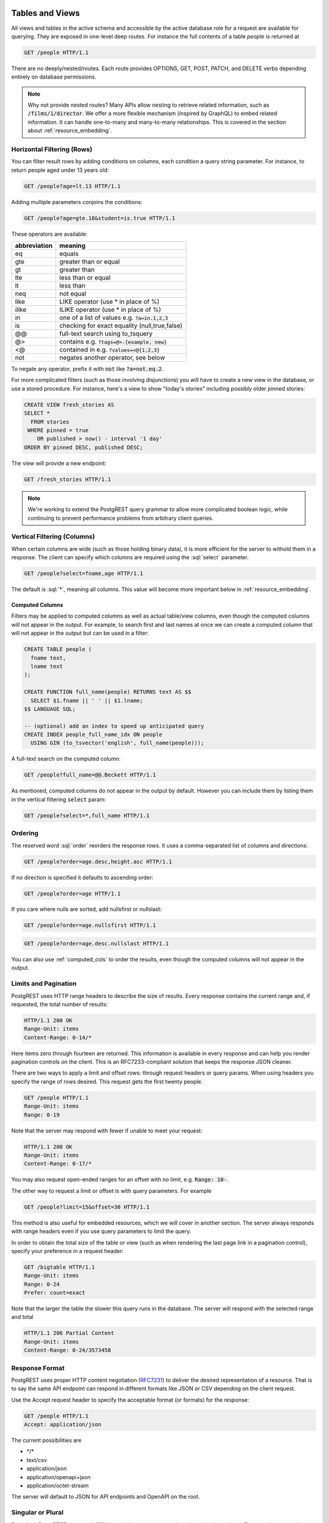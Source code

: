 .. role:: sql(code)
   :language: sql

Tables and Views
================

All views and tables in the active schema and accessible by the active database role for a request are available for querying. They are exposed in one-level deep routes. For instance the full contents of a table `people` is returned at

.. code-block:: http

  GET /people HTTP/1.1

There are no deeply/nested/routes. Each route provides OPTIONS, GET, POST, PATCH, and DELETE verbs depending entirely on database permissions.

.. note::

  Why not provide nested routes? Many APIs allow nesting to retrieve related information, such as :code:`/films/1/director`. We offer a more flexible mechanism (inspired by GraphQL) to embed related information. It can handle one-to-many and many-to-many relationships. This is covered in the section about :ref:`resource_embedding`.

.. _h_filter:

Horizontal Filtering (Rows)
---------------------------

You can filter result rows by adding conditions on columns, each condition a query string parameter. For instance, to return people aged under 13 years old:

.. code-block:: http

  GET /people?age=lt.13 HTTP/1.1

Adding multiple parameters conjoins the conditions:

.. code-block:: http

  GET /people?age=gte.18&student=is.true HTTP/1.1

These operators are available:

============  =============================================
abbreviation  meaning
============  =============================================
eq            equals
gte           greater than or equal
gt            greater than
lte           less than or equal
lt            less than
neq           not equal
like          LIKE operator (use * in place of %)
ilike         ILIKE operator (use * in place of %)
in            one of a list of values e.g. :code:`?a=in.1,2,3`
is            checking for exact equality (null,true,false)
@@            full-text search using to_tsquery
@>            contains e.g. :code:`?tags=@>.{example, new}`
<@            contained in e.g. :code:`?values=<@{1,2,3}`
not           negates another operator, see below
============  =============================================


To negate any operator, prefix it with :code:`not` like :code:`?a=not.eq.2`.

For more complicated filters (such as those involving disjunctions) you will have to create a new view in the database, or use a stored procedure. For instance, here's a view to show "today's stories" including possibly older pinned stories:

.. code-block:: postgresql

  CREATE VIEW fresh_stories AS
  SELECT *
    FROM stories
   WHERE pinned = true
      OR published > now() - interval '1 day'
  ORDER BY pinned DESC, published DESC;

The view will provide a new endpoint:

.. code-block:: http

  GET /fresh_stories HTTP/1.1

.. note::

  We're working to extend the PostgREST query grammar to allow more complicated boolean logic, while continuing to prevent performance problems from arbitrary client queries.

.. _v_filter:

Vertical Filtering (Columns)
----------------------------

When certain columns are wide (such as those holding binary data), it is more efficient for the server to withold them in a response. The client can specify which columns are required using the :sql:`select` parameter.

.. code-block:: http

  GET /people?select=fname,age HTTP/1.1

The default is :sql:`*`, meaning all columns. This value will become more important below in :ref:`resource_embedding`.

.. _computed_cols:

Computed Columns
~~~~~~~~~~~~~~~~

Filters may be applied to computed columns as well as actual table/view columns, even though the computed columns will not appear in the output. For example, to search first and last names at once we can create a computed column that will not appear in the output but can be used in a filter:

.. code-block:: postgres

  CREATE TABLE people (
    fname text,
    lname text
  );

  CREATE FUNCTION full_name(people) RETURNS text AS $$
    SELECT $1.fname || ' ' || $1.lname;
  $$ LANGUAGE SQL;

  -- (optional) add an index to speed up anticipated query
  CREATE INDEX people_full_name_idx ON people
    USING GIN (to_tsvector('english', full_name(people)));

A full-text search on the computed column:

.. code-block:: http

  GET /people?full_name=@@.Beckett HTTP/1.1

As mentioned, computed columns do not appear in the output by default. However you can include them by listing them in the vertical filtering :code:`select` param:

.. code-block:: HTTP

  GET /people?select=*,full_name HTTP/1.1

Ordering
--------

The reserved word :sql:`order` reorders the response rows. It uses a comma-separated list of columns and directions:

.. code-block:: http

  GET /people?order=age.desc,height.asc HTTP/1.1

If no direction is specified it defaults to ascending order:

.. code-block:: http

  GET /people?order=age HTTP/1.1

If you care where nulls are sorted, add nullsfirst or nullslast:

.. code-block:: http

  GET /people?order=age.nullsfirst HTTP/1.1

.. code-block:: http

  GET /people?order=age.desc.nullslast HTTP/1.1

You can also use :ref:`computed_cols` to order the results, even though the computed columns will not appear in the output.

.. _limits:

Limits and Pagination
---------------------

PostgREST uses HTTP range headers to describe the size of results. Every response contains the current range and, if requested, the total number of results:

.. code-block:: http

  HTTP/1.1 200 OK
  Range-Unit: items
  Content-Range: 0-14/*

Here items zero through fourteen are returned. This information is available in every response and can help you render pagination controls on the client. This is an RFC7233-compliant solution that keeps the response JSON cleaner.

There are two ways to apply a limit and offset rows: through request headers or query params. When using headers you specify the range of rows desired. This request gets the first twenty people.

.. code-block:: http

  GET /people HTTP/1.1
  Range-Unit: items
  Range: 0-19

Note that the server may respond with fewer if unable to meet your request:

.. code-block:: http

  HTTP/1.1 200 OK
  Range-Unit: items
  Content-Range: 0-17/*

You may also request open-ended ranges for an offset with no limit, e.g. :code:`Range: 10-`.

The other way to request a limit or offset is with query parameters. For example

.. code-block:: http

  GET /people?limit=15&offset=30 HTTP/1.1

This method is also useful for embedded resources, which we will cover in another section. The server always responds with range headers even if you use query parameters to limit the query.

In order to obtain the total size of the table or view (such as when rendering the last page link in a pagination control), specify your preference in a request header:


.. code-block:: http

  GET /bigtable HTTP/1.1
  Range-Unit: items
  Range: 0-24
  Prefer: count=exact

Note that the larger the table the slower this query runs in the database. The server will respond with the selected range and total

.. code-block:: http

  HTTP/1.1 206 Partial Content
  Range-Unit: items
  Content-Range: 0-24/3573458

Response Format
---------------

PostgREST uses proper HTTP content negotiation (`RFC7231 <https://tools.ietf.org/html/rfc7231#section-5.3>`_) to deliver the desired representation of a resource. That is to say the same API endpoint can respond in different formats like JSON or CSV depending on the client request.

Use the Accept request header to specify the acceptable format (or formats) for the response:

.. code-block:: http

  GET /people HTTP/1.1
  Accept: application/json

The current possibilities are

* \*/\*
* text/csv
* application/json
* application/openapi+json
* application/octet-stream

The server will default to JSON for API endpoints and OpenAPI on the root.

.. _singular_plural:

Singular or Plural
------------------

By default PostgREST returns all JSON results in an array, even when there is only one item. For example, requesting :code:`/items?id=eq.1` returns

.. code:: json

  [
    { "id": 1 }
  ]

This can be inconvenient for client code. To return the first result as an object unenclosed by an array, specify :code:`vnd.pgrst.object` as part of the :code:`Accept` header

.. code:: http

  GET /items?id=eq.1 HTTP/1.1
  Accept: application/vnd.pgrst.object+json

This returns

.. code:: json

  { "id": 1 }

When a singular response is requested but no entries are found, the server responds with an empty body and 404 status code rather than the usual empty array and 200 status.

.. note::

  Many APIs distinguish plural and singular resources using a special nested URL convention e.g. `/stories` vs `/stories/1`. Why do we use `/stories?id=eq.1`? The answer is because a singlular resource is (for us) a row determined by a primary key, and primary keys can be compound (meaning defined across more than one column). The more familiar nested urls consider only a degenerate case of simple and overwhelmingly numeric primary keys. These so-called artificial keys are often introduced automatically by Object Relational Mapping libraries.

  Admittedly PostgREST could detect when there is an equality condition holding on all columns constituting the primary key and automatically convert to singular. However this could lead to a surprising change of format that breaks unwary client code just by filtering on an extra column. Instead we allow manually specifying singular vs plural to decouple that choice from the URL format.

Binary output
-------------

If you want to return raw binary data from a :code:`bytea` column, you must specify :code:`application/octet-stream` as part of the :code:`Accept` header
and select a single column :code:`?select=bin_data`.

.. code:: http

  GET /items?select=bin_data&id=eq.1 HTTP/1.1
  Accept: application/octet-stream

.. note::

  If more than one row would be returned the binary results will be concatenated with no delimiter.

.. _resource_embedding:

Resource Embedding
==================

In addition to providing RESTful routes for each table and view, PostgREST allows related resources to be included together in a single API call. This reduces the need for multiple API requests. The server uses foreign keys to determine which tables and views can be returned together. For example, consider a database of films and their awards:

.. image:: _static/film.png

As seen above in :ref:`v_filter` we can request the titles of all films like this:

.. code-block:: http

  GET /films?select=title HTTP/1.1

This might return something like

.. code-block:: json

  [
    { "title": "Workers Leaving The Lumière Factory In Lyon" },
    { "title": "The Dickson Experimental Sound Film" },
    { "title": "The Haunted Castle" }
  ]

However because a foreign key constraint exists between Films and Directors, we can request this information be included:

.. code-block:: http

  GET /films?select=title,directors(last_name) HTTP/1.1

Which would return

.. code-block:: json

  [
    { "title": "Workers Leaving The Lumière Factory In Lyon",
      "directors": {
        "last_name": "Lumière"
      }
    },
    { "title": "The Dickson Experimental Sound Film",
      "directors": {
        "last_name": "Dickson"
      }
    },
    { "title": "The Haunted Castle",
      "directors": {
        "last_name": "Méliès"
      }
    }
  ]

.. note::

  As of PostgREST v4.1, parens :code:`()` are used rather than brackets :code:`{}` for the list of embedded columns. Brackets are still supported, but are deprecated and will be removed in v5.

PostgREST can also detect relations going through join tables. Thus you can request the Actors for Films (which in this case finds the information through Roles). You can also reverse the direction of inclusion, asking for all Directors with each including the list of their Films:

.. code-block:: http

  GET /directors?select=films(title,year) HTTP/1.1

.. note::

  Whenever foreign key relations change in the database schema you must refresh PostgREST's schema cache to allow resource embedding to work properly. See the section :ref:`schema_reloading`.

Embedded Filters and Order
--------------------------

Embedded tables can be filtered and ordered similarly to their top-level counterparts. To do so, prefix the query parameters with the name of the embedded table. For instance, to order the actors in each film:

.. code-block:: http

  GET /films?select=*,actors(*)&actors.order=last_name,first_name HTTP/1.1

This sorts the list of actors in each film but does *not* change the order of the films themselves. To filter the roles returned with each film:

.. code-block:: http

  GET /films?select=*,roles(*)&roles.character=in.Chico,Harpo,Groucho HTTP/1.1

Once again, this restricts the roles included to certain characters but does not filter the films in any way. Films without any of those characters would be included along with empty character lists.


Custom Queries
==============

The PostgREST URL grammar limits the kinds of queries clients can perform. It prevents arbitrary, potentially poorly constructed and slow client queries. It's good for quality of service, but means database administrators must create custom views and stored procedures to provide richer endpoints. The most common causes for custom endpoints are

* Table unions and OR-conditions in the where clause
* More complicated joins than those provided by `Resource Embedding`_
* Geospatial queries that require an argument, like "points near (lat,lon)"
* More sophisticated full-text search than a simple use of the :sql:`@@` filter

Stored Procedures
=================

Every stored procedure in the API-exposed database schema is accessible under the :code:`/rpc` prefix. The API endpoint supports only POST which executes the function.

.. code:: http

  POST /rpc/function_name HTTP/1.1

Such functions can perform any operations allowed by PostgreSQL (read data, modify data, and even DDL operations). However procedures in PostgreSQL marked with :code:`stable` or :code:`immutable` `volatility <https://www.postgresql.org/docs/current/static/xfunc-volatility.html>`_ can only read, not modify, the database and PostgREST executes them in a read-only transaction compatible for read-replicas.

Procedures must be used with `named arguments <https://www.postgresql.org/docs/current/static/sql-syntax-calling-funcs.html#SQL-SYNTAX-CALLING-FUNCS-NAMED>`_. To supply arguments in an API call, include a JSON object in the request payload and each key/value of the object will become an argument.

For instance, assume we have created this function in the database.

.. code:: plpgsql

  CREATE FUNCTION add_them(a integer, b integer)
  RETURNS integer AS $$
   SELECT $1 + $2;
  $$ LANGUAGE SQL IMMUTABLE STRICT;

The client can call it by posting an object like

.. code:: http

  POST /rpc/add_them HTTP/1.1

  { "a": 1, "b": 2 }

The keys of the object match the parameter names. Note that PostgreSQL converts parameter names to lowercase unless you quote them like :sql:`CREATE FUNCTION foo("mixedCase" text) ...`. You can also call a function that takes a single parameter of type json by sending the header :code:`Prefer: params=single-object` with your request. That way the JSON request body will be used as the single argument.

.. note::

  We recommend using function arguments of type json to accept arrays from the client. To pass a PostgreSQL native array you'll need to quote it as a string:

  .. code:: http

    POST /rpc/native_array_func HTTP/1.1

    { "arg": "{1,2,3}" }

  .. code:: http

    POST /rpc/json_array_func HTTP/1.1

    { "arg": [1,2,3] }

PostgreSQL has four procedural languages that are part of the core distribution: PL/pgSQL, PL/Tcl, PL/Perl, and PL/Python. There are many other procedural languages distributed as additional extensions. Also, plain SQL can be used to write functions (as shown in the example above).

By default, a function is executed with the privileges of the user who calls it. This means that the user has to have all permissions to do the operations the procedure performs. Another option is to define the function with with the :code:`SECURITY DEFINER` option. Then only one permission check will take place, the permission to call the function, and the operations in the function will have the authority of the user who owns the function itself. See `PostgreSQL documentation <https://www.postgresql.org/docs/current/static/sql-createfunction.html>`_ for more details.

.. note::

  Why the `/rpc` prefix? One reason is to avoid name collisions between views and procedures. It also helps emphasize to API consumers that these functions are not normal restful things. The functions can have arbitrary and surprising behavior, not the standard "post creates a resource" thing that users expect from the other routes.

  We are considering allowing GET requests for functions that are marked non-volatile. Allowing GET is important for HTTP caching. However we still must decide how to pass function parameters since request bodies are not allowed. Also some query string arguments are already reserved for shaping/filtering the output.

Complex boolean logic
---------------------

For complex boolean logic you can use stored procedures, an example:

.. code-block:: postgresql

  CREATE FUNCTION key_customers(country TEXT, company TEXT, salary FLOAT) RETURNS SETOF customers AS $$
    SELECT * FROM customers WHERE (country = $1 AND company = $2) OR salary = $3;
  $$ LANGUAGE SQL;

Then you can query by doing:

.. code-block:: http

  POST /rpc/key_customers HTTP/1.1

  { "country": "Germany", "company": "Volkswagen", salary": 120000.00 }

Raising Errors
--------------

Stored procedures can return non-200 HTTP status codes by raising SQL exceptions. For instance, here's a saucy function that always errors:

.. code-block:: postgresql

  CREATE OR REPLACE FUNCTION just_fail() RETURNS void
    LANGUAGE plpgsql
    AS $$
  BEGIN
    RAISE EXCEPTION 'I refuse!'
      USING DETAIL = 'Pretty simple',
            HINT = 'There is nothing you can do.';
  END
  $$;

Calling the function returns HTTP 400 with the body

.. code-block:: json

  {
    "message":"I refuse!",
    "details":"Pretty simple",
    "hint":"There is nothing you can do.",
    "code":"P0001"
  }

You can customize the HTTP status code by raising particular exceptions according to the PostgREST :ref:`error to status code mapping <status_codes>`. For example, :code:`RAISE insufficient_privilege` will respond with HTTP 401/403 as appropriate.

Insertions / Updates
====================

All tables and `auto-updatable views <https://www.postgresql.org/docs/current/static/sql-createview.html#SQL-CREATEVIEW-UPDATABLE-VIEWS>`_ can be modified through the API, subject to permissions of the requester's database role.

To create a row in a database table post a JSON object whose keys are the names of the columns you would like to create. Missing properties will be set to default values when applicable.

.. code:: HTTP

  POST /table_name HTTP/1.1

  { "col1": "value1", "col2": "value2" }

The response will include a :code:`Location` header describing where to find the new object. If the table is write-only then constructing the Location header will cause a permissions error. To successfully insert an item to a write-only table you will need to suppress the Location response header by including the request header :code:`Prefer: return=minimal`.

On the other end of the spectrum you can get the full created object back in the response to your request by including the header :code:`Prefer: return=representation`. That way you won't have to make another HTTP call to discover properties that may have been filled in on the server side. You can also apply the standard :ref:`v_filter` to these results.

.. note::

  When inserting a row you must post a JSON object, not quoted JSON.

  .. code::

    Yes
    { "a": 1, "b": 2 }

    No
    "{ \"a\": 1, \"b\": 2 }"

  Some javascript libraries will post the data incorrectly if you're not careful. For best results try one of the :ref:`clientside_libraries` built for PostgREST.

To update a row or rows in a table, use the PATCH verb. Use :ref:`h_filter` to specify which record(s) to update. Here is an exmaple query setting the :code:`category` column to child for all people below a certain age.

.. code:: HTTP

  PATCH /people?age=lt.13 HTTP/1.1

  { "category": "child" }

Updates also support :code:`Prefer: return=representation` plus :ref:`v_filter`.

.. note::

  Beware of accidentally updating every row in a table. To learn to prevent that see :ref:`block_fulltable`.

Bulk Insert
-----------

Bulk insert works exactly like single row insert except that you provide either a JSON array of objects having uniform keys, or lines in CSV format. This not only minimizes the HTTP requests required but uses a single INSERT statement on the backend for efficiency. Note that using CSV requires less parsing on the server and is much faster.

To bulk insert CSV simply post to a table route with :code:`Content-Type: text/csv` and include the names of the columns as the first row. For instance

.. code:: HTTP

  POST /people HTTP/1.1
  Content-Type: text/csv

  name,age,height
  J Doe,62,70
  Jonas,10,55

An empty field (:code:`,,`) is coerced to an empty string and the reserved word :code:`NULL` is mapped to the SQL null value. Note that there should be no spaces between the column names and commas.

To bulk insert JSON post an array of objects having all-matching keys

.. code:: HTTP

  POST /people HTTP/1.1
  Content-Type: application/json

  [
    { "name": "J Doe", "age": 62, "height": 70 },
    { "name": "Janus", "age": 10, "height": 55 }
  ]

Deletions
=========

To delete rows in a table, use the DELETE verb plus :ref:`h_filter`. For instance deleting inactive users:

.. code-block:: HTTP

  DELETE /user?active=is.false HTTP/1.1

.. note::

  Beware of accidentally deleting all rows in a table. To learn to prevent that see :ref:`block_fulltable`.

OpenAPI Support
===============

Every API hosted by PostgREST automatically serves a full `OpenAPI <https://www.openapis.org/>`_ description on the root path. This provides a list of all endpoints, along with supported HTTP verbs and example payloads.

You can use a tool like `Swagger UI <http://swagger.io/swagger-ui/>`_ to create beautiful documentation from the description and to host an interactive web-based dashboard. The dashboard allows developers to make requests against a live PostgREST server, provides guidance with request headers and example request bodies.

.. note::

  The OpenAPI information can go out of date as the schema changes under a running server. To learn how to refresh the cache see :ref:`schema_reloading`.

.. _status_codes:

HTTP Status Codes
=================

PostgREST translates `PostgreSQL error codes <https://www.postgresql.org/docs/current/static/errcodes-appendix.html>`_ into HTTP status as follows:

+--------------------------+-------------------------+---------------------------------+
| PostgreSQL error code(s) | HTTP status             | Error description               |
+==========================+=========================+=================================+
| 08*                      | 503                     | pg connection err               |
+--------------------------+-------------------------+---------------------------------+
| 09*                      | 500                     | triggered action exception      |
+--------------------------+-------------------------+---------------------------------+
| 0L*                      | 403                     | invalid grantor                 |
+--------------------------+-------------------------+---------------------------------+
| 0P*                      | 403                     | invalid role specification      |
+--------------------------+-------------------------+---------------------------------+
| 23503                    | 409                     | foreign key violation           |
+--------------------------+-------------------------+---------------------------------+
| 23505                    | 409                     | uniqueness violation            |
+--------------------------+-------------------------+---------------------------------+
| 25*                      | 500                     | invalid transaction state       |
+--------------------------+-------------------------+---------------------------------+
| 28*                      | 403                     | invalid auth specification      |
+--------------------------+-------------------------+---------------------------------+
| 2D*                      | 500                     | invalid transaction termination |
+--------------------------+-------------------------+---------------------------------+
| 38*                      | 500                     | external routine exception      |
+--------------------------+-------------------------+---------------------------------+
| 39*                      | 500                     | external routine invocation     |
+--------------------------+-------------------------+---------------------------------+
| 3B*                      | 500                     | savepoint exception             |
+--------------------------+-------------------------+---------------------------------+
| 40*                      | 500                     | transaction rollback            |
+--------------------------+-------------------------+---------------------------------+
| 53*                      | 503                     | insufficient resources          |
+--------------------------+-------------------------+---------------------------------+
| 54*                      | 413                     | too complex                     |
+--------------------------+-------------------------+---------------------------------+
| 55*                      | 500                     | obj not in prereq state         |
+--------------------------+-------------------------+---------------------------------+
| 57*                      | 500                     | operator intervention           |
+--------------------------+-------------------------+---------------------------------+
| 58*                      | 500                     | system error                    |
+--------------------------+-------------------------+---------------------------------+
| F0*                      | 500                     | conf file error                 |
+--------------------------+-------------------------+---------------------------------+
| HV*                      | 500                     | foreign data wrapper error      |
+--------------------------+-------------------------+---------------------------------+
| P0001                    | 400                     | default code for "raise"        |
+--------------------------+-------------------------+---------------------------------+
| P0*                      | 500                     | PL/pgSQL error                  |
+--------------------------+-------------------------+---------------------------------+
| XX*                      | 500                     | internal error                  |
+--------------------------+-------------------------+---------------------------------+
| 42883                    | 404                     | undefined function              |
+--------------------------+-------------------------+---------------------------------+
| 42P01                    | 404                     | undefined table                 |
+--------------------------+-------------------------+---------------------------------+
| 42501                    | if authed 403, else 401 | insufficient privileges         |
+--------------------------+-------------------------+---------------------------------+
| other                    | 500                     |                                 |
+--------------------------+-------------------------+---------------------------------+
